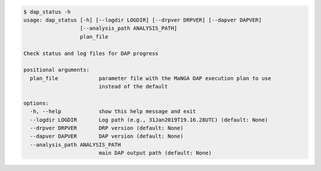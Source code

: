 .. code-block:: console

    $ dap_status -h
    usage: dap_status [-h] [--logdir LOGDIR] [--drpver DRPVER] [--dapver DAPVER]
                      [--analysis_path ANALYSIS_PATH]
                      plan_file
    
    Check status and log files for DAP progress
    
    positional arguments:
      plan_file             parameter file with the MaNGA DAP execution plan to use
                            instead of the default
    
    options:
      -h, --help            show this help message and exit
      --logdir LOGDIR       Log path (e.g., 31Jan2019T19.16.28UTC) (default: None)
      --drpver DRPVER       DRP version (default: None)
      --dapver DAPVER       DAP version (default: None)
      --analysis_path ANALYSIS_PATH
                            main DAP output path (default: None)
    